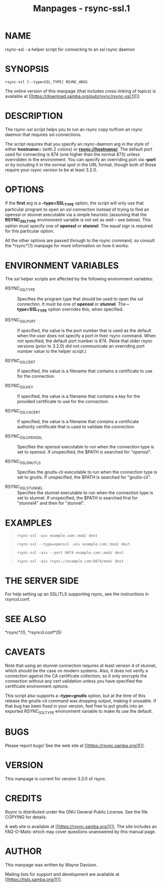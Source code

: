 #+TITLE: Manpages - rsync-ssl.1
* NAME
rsync-ssl - a helper script for connecting to an ssl rsync daemon

* SYNOPSIS
#+begin_example
rsync-ssl [--type=SSL_TYPE] RSYNC_ARGS
#+end_example

The online version of this manpage (that includes cross-linking of
topics) is available at
[[https://download.samba.org/pub/rsync/rsync-ssl.1][]].

* DESCRIPTION
The rsync-ssl script helps you to run an rsync copy to/from an rsync
daemon that requires ssl connections.

The script requires that you specify an rsync-daemon arg in the style of
either *hostname::* (with 2 colons) or *rsync://hostname/*. The default
port used for connecting is 874 (one higher than the normal 873) unless
overridden in the environment. You can specify an overriding port via
*--port* or by including it in the normal spot in the URL format, though
both of those require your rsync version to be at least 3.2.0.

* OPTIONS
If the *first* arg is a *--type=SSL_TYPE* option, the script will only
use that particular program to open an ssl connection instead of trying
to find an openssl or stunnel executable via a simple heuristic
(assuming that the *RSYNC_SSL_TYPE* environment variable is not set as
well -- see below). This option must specify one of *openssl* or
*stunnel*. The equal sign is required for this particular option.

All the other options are passed through to the rsync command, so
consult the *rsync*(1) manpage for more information on how it works.

* ENVIRONMENT VARIABLES
The ssl helper scripts are affected by the following environment
variables:

- RSYNC_SSL_TYPE :: Specifies the program type that should be used to
  open the ssl connection. It must be one of *openssl* or *stunnel*. The
  *--type=SSL_TYPE* option overrides this, when specified.

- RSYNC_SSL_PORT :: If specified, the value is the port number that is
  used as the default when the user does not specify a port in their
  rsync command. When not specified, the default port number is 874.
  (Note that older rsync versions (prior to 3.2.0) did not communicate
  an overriding port number value to the helper script.)

- RSYNC_SSL_CERT :: If specified, the value is a filename that contains
  a certificate to use for the connection.

- RSYNC_SSL_KEY :: If specified, the value is a filename that contains a
  key for the provided certificate to use for the connection.

- RSYNC_SSL_CA_CERT :: If specified, the value is a filename that
  contains a certificate authority certificate that is used to validate
  the connection.

- RSYNC_SSL_OPENSSL :: Specifies the openssl executable to run when the
  connection type is set to openssl. If unspecified, the $PATH is
  searched for "openssl".

- RSYNC_SSL_GNUTLS :: Specifies the gnutls-cli executable to run when
  the connection type is set to gnutls. If unspecified, the $PATH is
  searched for "gnutls-cli".

- RSYNC_SSL_STUNNEL :: Specifies the stunnel executable to run when the
  connection type is set to stunnel. If unspecified, the $PATH is
  searched first for "stunnel4" and then for "stunnel".

* EXAMPLES

#+begin_quote
#+begin_example
rsync-ssl -aiv example.com::mod/ dest
#+end_example

#+end_quote

#+begin_quote
#+begin_example
rsync-ssl --type=openssl -aiv example.com::mod/ dest
#+end_example

#+end_quote

#+begin_quote
#+begin_example
rsync-ssl -aiv --port 9874 example.com::mod/ dest
#+end_example

#+end_quote

#+begin_quote
#+begin_example
rsync-ssl -aiv rsync://example.com:9874/mod/ dest
#+end_example

#+end_quote

* THE SERVER SIDE
For help setting up an SSL/TLS supporting rsync, see the instructions in
rsyncd.conf.

* SEE ALSO
*rsync*(1), *rsyncd.conf*(5)

* CAVEATS
Note that using an stunnel connection requires at least version 4 of
stunnel, which should be the case on modern systems. Also, it does not
verify a connection against the CA certificate collection, so it only
encrypts the connection without any cert validation unless you have
specified the certificate environment options.

This script also supports a *--type=gnutls* option, but at the time of
this release the gnutls-cli command was dropping output, making it
unusable. If that bug has been fixed in your version, feel free to put
gnutls into an exported RSYNC_SSL_TYPE environment variable to make its
use the default.

* BUGS
Please report bugs! See the web site at [[https://rsync.samba.org/][]].

* VERSION
This manpage is current for version 3.3.0 of rsync.

* CREDITS
Rsync is distributed under the GNU General Public License. See the file
COPYING for details.

A web site is available at [[https://rsync.samba.org/][]]. The site
includes an FAQ-O-Matic which may cover questions unanswered by this
manual page.

* AUTHOR
This manpage was written by Wayne Davison.

Mailing lists for support and development are available at
[[https://lists.samba.org/][]].
